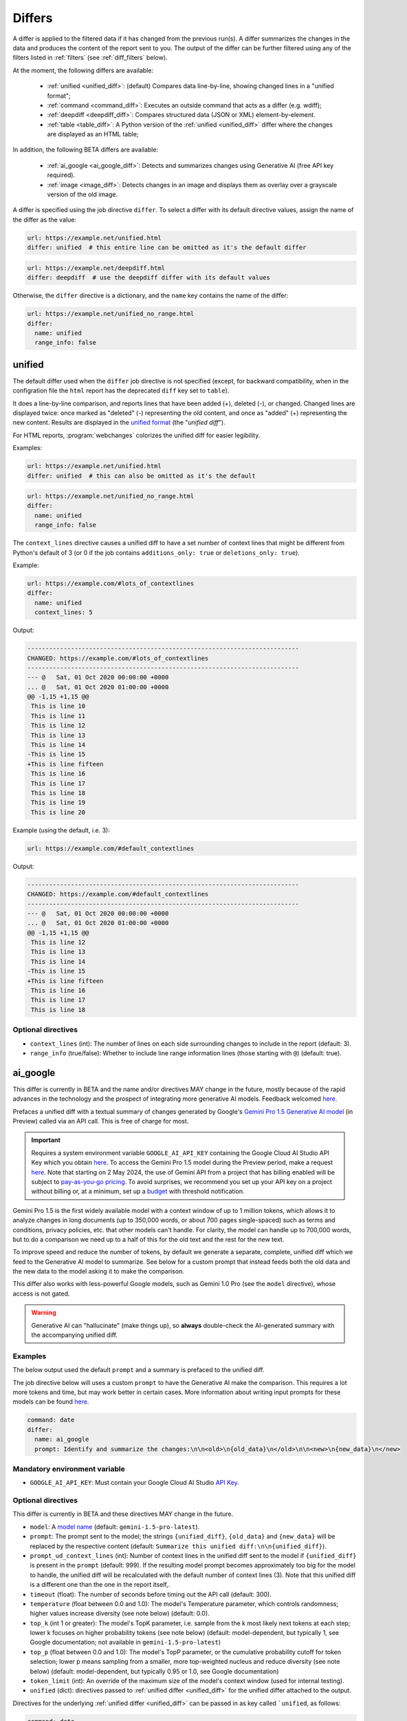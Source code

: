 .. role:: additions
    :class: additions
.. role:: deletions
    :class: deletions

.. _differs:

==================
Differs
==================
A differ is applied to the filtered data if it has changed from the previous run(s). A differ summarizes the changes in
the data and produces the content of the report sent to you. The output of the differ can be further filtered using any
of the filters listed in :ref:`filters` (see :ref:`diff_filters` below).

.. To convert the "webchanges --features" output, use:
   webchanges --features | sed -e 's/^  \* \(.*\) - \(.*\)$/- **\1**: \2/'

At the moment, the following differs are available:

  - :ref:`unified <unified_diff>`: (default) Compares data line-by-line, showing changed lines in a "unified format";
  - :ref:`command <command_diff>`: Executes an outside command that acts as a differ (e.g. wdiff);
  - :ref:`deepdiff <deepdiff_diff>`: Compares structured data (JSON or XML) element-by-element.
  - :ref:`table <table_diff>`: A Python version of the :ref:`unified <unified_diff>` differ where the changes are
    displayed as an HTML table;

In addition, the following BETA differs are available:

  - :ref:`ai_google <ai_google_diff>`: Detects and summarizes changes using Generative AI (free API key required).
  - :ref:`image <image_diff>`: Detects changes in an image and displays them as overlay over a grayscale version of the
    old image.


A differ is specified using the job directive ``differ``. To select a differ with its default directive values,
assign the name of the differ as the value:

.. code-block:: yaml

   url: https://example.net/unified.html
   differ: unified  # this entire line can be omitted as it's the default differ

.. code-block:: yaml

   url: https://example.net/deepdiff.html
   differ: deepdiff  # use the deepdiff differ with its default values


Otherwise, the ``differ`` directive is a dictionary, and the ``name`` key contains the name of the differ:

.. code-block:: yaml

   url: https://example.net/unified_no_range.html
   differ:
     name: unified
     range_info: false


.. _unified_diff:

unified
-------
The default differ used when the ``differ`` job directive is not specified (except, for backward compatibility, when
in the configration file the ``html`` report has the deprecated ``diff`` key set to ``table``).

It does a line-by-line comparison, and reports lines that have been added (:additions:`+`), deleted (:deletions:`-`),
or changed. Changed lines are displayed twice: once marked as "deleted" (:deletions:`-`) representing the old
content, and once as "added" (:additions:`+`) representing the new content. Results are displayed in the `unified
format <https://en.wikipedia.org/wiki/Diff#Unified_format>`__ (the "*unified diff*").

For HTML reports, :program:`webchanges` colorizes the unified diff for easier legibility.

Examples:

.. code-block:: yaml

   url: https://example.net/unified.html
   differ: unified  # this can also be omitted as it's the default


.. code-block:: yaml

   url: https://example.net/unified_no_range.html
   differ:
     name: unified
     range_info: false

.. _contextlines:

The ``context_lines`` directive causes a unified diff to have a set number of context lines that might be different from
Python's default of 3 (or 0 if the job contains ``additions_only: true`` or ``deletions_only: true``).

Example:

.. code-block:: yaml

   url: https://example.com/#lots_of_contextlines
   differ:
     name: unified
     context_lines: 5

Output:

.. code-block::

   ---------------------------------------------------------------------------
   CHANGED: https://example.com/#lots_of_contextlines
   ---------------------------------------------------------------------------
   --- @   Sat, 01 Oct 2020 00:00:00 +0000
   ... @   Sat, 01 Oct 2020 01:00:00 +0000
   @@ -1,15 +1,15 @@
    This is line 10
    This is line 11
    This is line 12
    This is line 13
    This is line 14
   -This is line 15
   +This is line fifteen
    This is line 16
    This is line 17
    This is line 18
    This is line 19
    This is line 20

Example (using the default, i.e. 3):

.. code-block:: yaml

   url: https://example.com/#default_contextlines

Output:

.. code-block::

   ---------------------------------------------------------------------------
   CHANGED: https://example.com/#default_contextlines
   ---------------------------------------------------------------------------
   --- @   Sat, 01 Oct 2020 00:00:00 +0000
   ... @   Sat, 01 Oct 2020 01:00:00 +0000
   @@ -1,15 +1,15 @@
    This is line 12
    This is line 13
    This is line 14
   -This is line 15
   +This is line fifteen
    This is line 16
    This is line 17
    This is line 18


Optional directives
```````````````````
* ``context_lines`` (int): The number of lines on each side surrounding changes to include in the report (default: 3).
* ``range_info`` (true/false): Whether to include line range information lines (those starting with ``@``) (default:
  true).

.. versionchanged:: 3.21
   Became a standalone differ.
   Added the ``range_info`` directive.
   Added the ``context_line`` directive, which replaces the job directive ``contextlines``.

.. versionadded:: 3.0
   ``contextlines`` (as a job directive)

.. _ai_google_diff:

ai_google
---------
.. versionadded:: 3.21

This differ is currently in BETA and the name and/or directives MAY change in the future, mostly because of the rapid
advances in the technology and the prospect of integrating more generative AI models. Feedback welcomed `here
<https://github.com/mborsetti/webchanges/discussions>`__.

Prefaces a unified diff with a textual summary of changes generated by Google's `Gemini Pro 1.5 Generative AI model
<https://ai.google.dev/>`__ (in Preview) called via an API call. This is free of charge for most.

.. important:: Requires a system environment variable ``GOOGLE_AI_API_KEY`` containing the Google Cloud AI Studio
   API Key which you obtain `here <https://aistudio.google.com/app/apikey>`__. To access the Gemini Pro 1.5 model
   during the Preview period, make a request `here <https://aistudio.google.com/app/waitlist/97445851>`__. Note that
   starting on 2 May 2024, the use of Gemini API from a project that has billing enabled will be subject to
   `pay-as-you-go pricing <https://ai.google.dev/pricing>`__. To avoid surprises, we recommend you set up your API key
   on a project without billing or, at a minimum, set up a `budget
   <https://console.cloud.google.com/billing/01457C-2ABCC1-8A6144/budgets>`__ with threshold notification.

Gemini Pro 1.5 is the first widely available model with a context window of up to 1 million tokens, which allows it
to analyze changes in long documents (up to 350,000 words, or about 700 pages single-spaced) such as terms and
conditions, privacy policies, etc. that other models can't handle. For clarity, the model can handle up to 700,000
words, but to do a comparison we need up to a half of this for the old text and the rest for the new text.

To improve speed and reduce the number of tokens, by default we generate a separate, complete, unified diff which we
feed to the Generative AI model to summarize. See below for a custom prompt that instead feeds both the old data and
the new data to the model asking it to make the comparison.

This differ also works with less-powerful Google models, such as Gemini 1.0 Pro (see the ``model`` directive), whose
access is not gated.

.. warning:: Generative AI can "hallucinate" (make things up), so **always** double-check the AI-generated summary with
   the accompanying unified diff.

Examples
````````
The below output used the default ``prompt`` and a summary is prefaced to the unified diff.

.. image:: differ_ai_google_example.png
  :width: 1039
  :alt: Google AI differ example output

The job directive below will uses a custom ``prompt`` to have the Generative AI make the comparison. This requires a
lot more tokens and time, but may work better in certain cases. More information about writing input prompts for
these models can be found `here <https://ai.google.dev/docs/prompt_best_practices>`__.

.. code-block:: yaml

   command: date
   differ:
     name: ai_google
     prompt: Identify and summarize the changes:\n\n<old>\n{old_data}\n</old>\n\n<new>\n{new_data}\n</new>

Mandatory environment variable
``````````````````````````````
* ``GOOGLE_AI_API_KEY``: Must contain your Google Cloud AI Studio `API Key <https://aistudio.google.com/app/apikey>`__.

Optional directives
```````````````````
This differ is currently in BETA and these directives MAY change in the future.

.. model default is retrievable from
   https://generativelanguage.googleapis.com/v1beta/models/gemini-1.5-pro-latest?key=$GOOGLE_AI_API_KEY

* ``model``: A `model name <https://ai.google.dev/models/gemini>`__ (default: ``gemini-1.5-pro-latest``).
* ``prompt``: The prompt sent to the model; the strings ``{unified_diff}``, ``{old_data}`` and ``{new_data}`` will
  be replaced by the respective content (default: ``Summarize this unified diff:\n\n{unified_diff}``).
* ``prompt_ud_context_lines`` (int): Number of context lines in the unified diff sent to the model if
  ``{unified_diff}`` is present in the ``prompt`` (default: 999). If the resulting model prompt becomes approximately
  too big for the model to handle, the unified diff will be recalculated with the default number of context lines (3).
  Note that this unified diff is a different one than the one in the report itself,.
* ``timeout`` (float): The number of seconds before timing out the API call (default: 300).
* ``temperature`` (float between 0.0 and 1.0): The model's Temperature parameter, which controls randomness; higher
  values increase diversity (see note below) (default: 0.0).
* ``top_k`` (int 1 or greater): The model's TopK parameter, i.e. sample from the k most likely next tokens at
  each step; lower k focuses on higher probability tokens (see note below) (default: model-dependent, but typically 1,
  see Google documentation; not available in ``gemini-1.5-pro-latest``)
* ``top_p`` (float between 0.0 and 1.0): The model's TopP parameter, or the cumulative probability cutoff for token
  selection; lower p means sampling from a smaller, more top-weighted nucleus and reduce diversity (see note below)
  (default: model-dependent, but typically 0.95 or 1.0, see Google documentation)
* ``token_limit`` (int): An override of the maximum size of the model's context window (used for internal testing).
* ``unified`` (dict): directives passed to :ref:`unified differ <unified_diff>` for the unified differ attached to the
  output.

Directives for the underlying :ref:`unified differ <unified_diff>` can be passed in as key called ```unified``, as
follows:

.. code-block:: yaml

   command: date
   differ:
     name: ai_google
     name: unified
       context_lines: 5
       range_info: false



.. note:: You can learn about Temperature, TopK and TopP parameters `here
   <https://ai.google.dev/docs/concepts#model-parameters>`__. In general, temperature increases creativity and
   diversity in phrasing variety, while top-p and top-k influences variety of individual words with low values leading
   to potentially repetitive summaries. The only way to get these "right" is through experimentation with actual
   data, as the results are highly dependent on it and subjective to your personal preferences.

.. tip:: You can do "dry-runs" of this (or any) differ on an existing job by editing the differ in the job file and
   running e.g. ``webchanges --test-differ 1 --test-reporter browser``. Don't forget to revert your job file if you
   don't like the new outcome!



.. _command_diff:

command
-------
Executes an outside command to use an external differ (e.g. wdiff). The external program will have to exit with a
status of 0 if no differences were found, a status of 1 if any differences were found, or any other status for any
error.

If ``wdiff`` is used, its output will be colorized when displayed on stdout (typically a screen) and for HTML reports.

For increased legibility, the differ directive ``name`` is not required (``command`` is sufficient).

Example:

.. code-block:: yaml

   url: https://example.net/command.html
   differ:
     command: wdiff

Please see warning :ref:`important_note_for_command_jobs` for the file security settings required to run jobs with
this differ in Linux.

.. versionchanged:: 3.21
   Was previously a job sub-directive by the name of ``diff_tool``.

.. _deepdiff_diff:

deepdiff
--------
.. versionadded:: 3.21

Inspects structured data (JSON or XML) on an element by element basis and reports which elements have changed, using a
customized report based on deepdiff's library `DeepDiff
<https://zepworks.com/deepdiff/current/diff.html#module-deepdiff.diff>`__ module.

Examples:

.. code-block:: yaml

   url: https://example.net/deepdiff_json.html
   differ: deepdiff  # defaults to json data


.. code-block:: yaml

   url: https://example.net/deepdiff_xml_ignore_oder.html
   differ:
     name: deepdiff
     data_type: xml
     ignore_order: true

Optional directives
```````````````````
* ``data_type`` (``json`` or ``xml``): The type of data being analyzed (default: ``json``).
* ``ignore_order`` (true/false): Whether to ignore the order in which the items have appeared (default: false).
* ``ignore_string_case`` (true/false): Whether to be case-sensitive or not when comparing strings (default: false).
* ``significant_digits`` (int): The number of digits AFTER the decimal point to be used in the comparison (default:
  no limit).

Required packages
`````````````````
To run jobs with this differ, you need to first install :ref:`additional Python packages <optional_packages>` as
follows:

.. code-block:: bash

   pip install --upgrade webchanges[deepdiff]



.. _image_diff:

image
-----
.. versionadded:: 3.21

This differ is currently in BETA, mostly because it's unclear what more needs to be changed or parametrized in order
to make the differ work with a vast variety of images. Feedback welcomed `here
<https://github.com/mborsetti/webchanges/discussions>`__.

Highlights changes in an image by overlaying them in yellow on a greyscale version of the original image. Only works
with HTML reports.

.. code-block:: yaml

   url: https://example.net/image.html
   differ:
     name: image
     data_type: url

Optional directives
```````````````````
This differ is currently in BETA and the directives may change in the future.

* ``data_type`` (``url``, ``filename``, or ``bytes``): What the data represent: a link to the image, the path to the
  file containing the image or the image itself as bytes (default: ``url``).

Required packages
`````````````````
To run jobs with this differ, you need to first install :ref:`additional Python packages <optional_packages>` as
follows:

.. code-block:: bash

   pip install --upgrade webchanges[imagediff]

In addition, you can only run it with a default configuration of :program:webchanges:, which installsthe
``httpx`` HTTP Client library; ``requests`` is not supported.



.. _table_diff:

table
-----
Similar to :ref:`unified <unified_diff>`, it performs a line-by-line comparison and reports lines that have been added,
deleted, or changed, but the HTML table format produced by Python's `difflib.HtmlDiff
<https://docs.python.org/3/library/difflib.html#difflib.HtmlDiff>`__. Example output:

.. raw:: html

   <embed>
     <style>
        .diff { border: 2px solid; }
        .diff_add { color: green; background-color: lightgreen; }
        .diff_sub { color: red; background-color: lightred; }
        .diff_chg { color: orange; background-color: lightyellow; }
     </style>
     <!-- Created in Python 3.12 -->
     <table class="diff" id="difflib_chg_to0__top" cellspacing="0" cellpadding="0" rules="groups" >
       <colgroup></colgroup> <colgroup></colgroup> <colgroup></colgroup>
       <colgroup></colgroup> <colgroup></colgroup> <colgroup></colgroup>
       <tbody>
       <tr>
         <td class="diff_next" id="difflib_chg_to0__1"><a href="#difflib_chg_to0__0">f</a></td>
         <td class="diff_header" id="from0_1">1</td>
         <td nowrap="nowrap">This&nbsp;line&nbsp;is&nbsp;the&nbsp;same</td>
         <td class="diff_next"><a href="#difflib_chg_to0__0">f</a></td>
         <td class="diff_header" id="to0_1">1</td>
         <td nowrap="nowrap">This&nbsp;line&nbsp;is&nbsp;the&nbsp;same</td>
       </tr>
       <tr>
         <td class="diff_next"><a href="#difflib_chg_to0__1">n</a></td>
         <td class="diff_header" id="from0_2">2</td>
         <td nowrap="nowrap"><span class="diff_sub">This&nbsp;line&nbsp;is&nbsp;in&nbsp;the&nbsp;left&nbsp;file&nbsp;but&nbsp;not&nbsp;the&nbsp;right</span></td>
         <td class="diff_next"><a href="#difflib_chg_to0__1">n</a></td>
         <td class="diff_header"></td>
         <td nowrap="nowrap"></td>
       </tr>
       <tr>
         <td class="diff_next"></td>
         <td class="diff_header" id="from0_3">3</td>
         <td nowrap="nowrap">Another&nbsp;line&nbsp;that&nbsp;is&nbsp;the&nbsp;same</td>
         <td class="diff_next"></td>
         <td class="diff_header" id="to0_2">2</td>
         <td nowrap="nowrap">Another&nbsp;line&nbsp;that&nbsp;is&nbsp;the&nbsp;same</td>
       </tr>
       <tr>
         <td class="diff_next"><a href="#difflib_chg_to0__top">t</a></td>
         <td class="diff_header"></td>
         <td nowrap="nowrap"></td>
         <td class="diff_next"><a href="#difflib_chg_to0__top">t</a></td>
         <td class="diff_header" id="to0_3">3</td>
         <td nowrap="nowrap"><span class="diff_add">This&nbsp;line&nbsp;is&nbsp;in&nbsp;the&nbsp;right&nbsp;file&nbsp;but&nbsp;not&nbsp;the&nbsp;left</span></td>
       </tr>
       </tbody>
    </table>
   </embed>

For backwards compatibility, this is the default differ for an ``html`` reporter with the configuration setting
``diff`` (deprecated) set to ``html``.


.. code-block:: yaml

   url: https://example.net/table.html
   differ: table

Optional directives
```````````````````
* ``tabsize``: Tab stop spacing (default: 8).

.. versionchanged:: 3.21
   Became a standalone differ (previously only accessible through configuration file settings).
   Added the ``tabsize`` directive.
